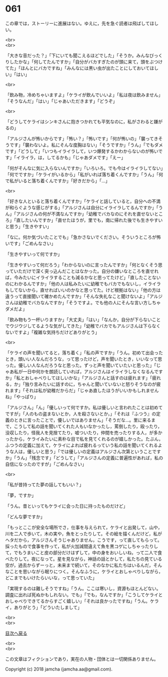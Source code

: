 #+OPTIONS: toc:nil
#+OPTIONS: \n:t

* 061

  この章では，ストーリーに進展はない。ゆえに，先を急ぐ読者は飛ばしてほしい。

  <br>
  <br>

  「大きな音だった？」「下にいても聞こえるほどでした」「そうか。みんなびっくりしたかな」「何してたんですか」「自分がバカすぎたのが頭に来て，頭をぶつけてた」「ほんとにバカですね」「みんなには黒い虫が出たことにしておいてほしい」「はい」

  <br>

  「飲み物，冷めちゃいますよ」「ケライが飲んでいいよ」「私は夜は飲みません」「そうなんだ」「はい」「じゃあいただきます」「どうぞ」

  <br>

  「どうしてケライはシンキさんに抱きつかれても平気なのに，私がさわると嫌がるの」

  「アルジさんが怖いからです」「怖い？」「怖いです」「何が怖いの」「襲ってきそうです」「襲わないよ。私にそんな度胸はない」「そうですか」「うん」「でもダメです」「どうして」「いつもイライラして，いつ爆発するかわからないのが怖いです」「イライラ，は，してるかも」「じゃあダメです」「えー」

  「何がそんなに気に入らないんですか」「いろいろ。でも今はイライラしてない」「何でですか」「ケライがいるから」「私がいれば落ち着くんですか」「うん」「何で私がいると落ち着くんですか」「好きだから」「…」

  <br>

  「好きな人といると落ち着くんですか」「ケライと話していると，自分への不満が和らぐような感じがする」「アルジさんは自分にイライラしてるんですか」「うん」「アルジさんの何が不満なんですか」「幼稚でバカなのにそれを直せないところ」「直したいんですか」「直せたほうが，里でも，南に帰れた後でも生きやすいと思う」「生きやすい」

  「なに。何か気づいたことでも」「急かさないでください。そういうところが怖いです」「ごめんなさい」

  「生きやすいって何ですか」

  「生きやすいって何だろう」「わからないのに言ったんですか」「何となくそう思っていただけで深く突っ込んだことはなかった。自分の嫌いなところを直せれば，今みたいにイライラすることも減るかなと思ってたけど」「直したことないのにわかるんですか」「他の人は私みたいに幼稚でもバカでもないし，イライラもしてないから，直せればいいのかなと思ってた。けど根拠はない」「他の方は違うって直接聞いて確かめたんですか」「そんな失礼なこと聞けないよ」「アルジさんは幼稚でバカなんですか」「そうですよ。でも他の人にそんな言い方しちゃダメだよ」

  「飲み物もう一杯いりますか」「大丈夫」「はい」「なんか，自分が下らないことでウジウジしてるような気がしてきた」「幼稚でバカでもアルジさんは下らなくないですよ」「複雑な気持ちだけどありがとう」

  <br>

  「ケライの声を聞いてると，落ち着く」「私の声ですか」「うん。初めて出会ったとき，頭いい人なんだろうな，って思ったけど，声を聞いたとき，いいなって思った。優しい人なんだろうなと思った。ずっと声を聞いていたいと思った」「じゃあ私が一日中何かを朗読していれば，アルジさんはイライラしなくなるんですか」「私とおしゃべりしてほしいかな」「アルジさんと話すのは疲れます」「疲れる，か」「独り言みたいに話すのに，ちゃんと聞いていないと怒りそうなのが疲れます」「それは私が幼稚だからだ」「じゃあ直したほうがいいかもしれませんね」「やっぱり」

  「アルジさん」「ん」「優しいって何ですか。私は優しいと言われたことは初めてですが」「人のもの盗まないとか，人を殺さないとか，」「それは『ふつう』の定義のときに言ったことで，優しいではありません」「そうだな…。里に来るまで，こうして私の話を聞いてくれた人もいなかったし，罵倒したり，殴ったり，没収したり，怪我人を見捨てたり，嘘ついたり，仲間を売ったりする人，が多かったから，ケライみたいに素朴な目で私を見てくれるのが嬉しかった。たぶん，ふつうの定義に加えて，ケライによれば疲れるっていう私の話を聞いてくれるような人は，優しいと思う」「では優しいの定義はアルジさん次第ということですか」「うん」「残念です」「どうして」「アルジさんの定義に普遍性があれば，私の自信になったのですが」「ごめんなさい」

  <br>

  「私が昔持ってた夢の話してもいい？」

  「夢，ですか」

  「うん。昔といってもケライに会った日に持ったものだけど」

  「どんな夢ですか」

  「もっとここが安全な場所でさ，仕事を与えられて，ケライと出発して，山や，川を二人で歩いて，木の実や，魚をとったりして。その絵を描くんだけど，私がヘタだから，アルジさんそうじゃありません，こうです，って直してもらって。採ったもので食事を作って，私が火加減間違えて魚を黒コゲにしちゃったりして，でもうまいこと皮の部分だけはずして，中の身をおいしいね，って二人で食べたりして。夜になって。星を見ながら，神話の話とかして，私たちの見ている空が，過去からずーっと，未来まで続いて，そのなかに私たちはいるんだ，そんなことを思いながら眠りにつく。そんなふうに，ケライとおしゃべりしながら，どこまでもいけたらいいな，って思っていた」

  「実現するのは難しそうですね」「うん。ここは寒いし，資源もほとんどない。調査に出れば死ぬかもしれない。でも」「でも，なんですか」「こうしてケライとおしゃべりできてるからすごく嬉しい」「それは良かったですね」「うん。ケライ，ありがとう」「どういたしまして」

  <br>
  <br>
  
  [[https://github.com/jamcha-aa/OblivionReports/blob/master/README.md][目次へ戻る]]
  
  <br>
  <br>

  この文章はフィクションであり，実在の人物・団体とは一切関係ありません。

  Copyright (c) 2018 jamcha (jamcha.aa@gmail.com).

  [[http://creativecommons.org/licenses/by-nc-sa/4.0/deed][file:http://i.creativecommons.org/l/by-nc-sa/4.0/88x31.png]]
